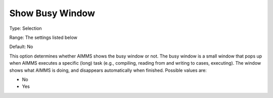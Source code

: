 

.. _Options_Appearance_-_Show_busy_window:


Show Busy Window
================



Type:	Selection	

Range:	The settings listed below	

Default:	No	



This option determines whether AIMMS shows the busy window or not. The busy window is a small window that pops up when AIMMS executes a specific (long) task (e.g., compiling, reading from and writing to cases, executing). The window shows what AIMMS is doing, and disappears automatically when finished. Possible values are:



*	No
*	Yes



